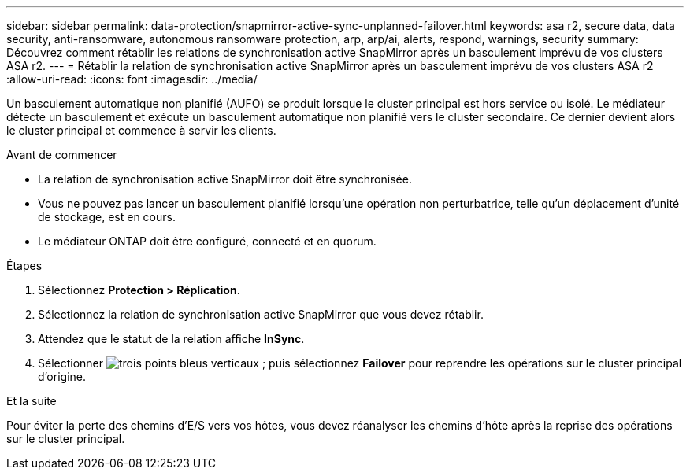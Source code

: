 ---
sidebar: sidebar 
permalink: data-protection/snapmirror-active-sync-unplanned-failover.html 
keywords: asa r2, secure data, data security, anti-ransomware, autonomous ransomware protection, arp, arp/ai, alerts, respond, warnings, security 
summary: Découvrez comment rétablir les relations de synchronisation active SnapMirror après un basculement imprévu de vos clusters ASA r2. 
---
= Rétablir la relation de synchronisation active SnapMirror après un basculement imprévu de vos clusters ASA r2
:allow-uri-read: 
:icons: font
:imagesdir: ../media/


[role="lead"]
Un basculement automatique non planifié (AUFO) se produit lorsque le cluster principal est hors service ou isolé. Le médiateur détecte un basculement et exécute un basculement automatique non planifié vers le cluster secondaire. Ce dernier devient alors le cluster principal et commence à servir les clients.

.Avant de commencer
* La relation de synchronisation active SnapMirror doit être synchronisée.
* Vous ne pouvez pas lancer un basculement planifié lorsqu'une opération non perturbatrice, telle qu'un déplacement d'unité de stockage, est en cours.
* Le médiateur ONTAP doit être configuré, connecté et en quorum.


.Étapes
. Sélectionnez *Protection > Réplication*.
. Sélectionnez la relation de synchronisation active SnapMirror que vous devez rétablir.
. Attendez que le statut de la relation affiche *InSync*.
. Sélectionner image:icon_kabob.gif["trois points bleus verticaux"] ; puis sélectionnez *Failover* pour reprendre les opérations sur le cluster principal d'origine.


.Et la suite
Pour éviter la perte des chemins d’E/S vers vos hôtes, vous devez réanalyser les chemins d’hôte après la reprise des opérations sur le cluster principal.
